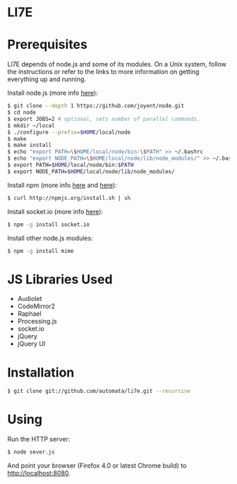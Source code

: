 * LI7E

* Prerequisites

  LI7E depends of node.js and some of its modules. On a Unix system, follow
  the instructions or refer to the links to more information on getting
  everything up and running.
  
  Install node.js (more info [[https://github.com/joyent/node/wiki/Installation][here]]):

  #+begin_src sh
  $ git clone --depth 1 https://github.com/joyent/node.git
  $ cd node
  $ export JOBS=2 # optional, sets number of parallel commands.
  $ mkdir ~/local
  $ ./configure --prefix=$HOME/local/node
  $ make
  $ make install
  $ echo "export PATH=\$HOME/local/node/bin:\$PATH" >> ~/.bashrc
  $ echo "export NODE_PATH=\$HOME/local/node/lib/node_modules/" >> ~/.bashrc
  $ export PATH=$HOME/local/node/bin:$PATH
  $ export NODE_PATH=$HOME/local/node/lib/node_modules/
  #+end_src

  Install npm (more info [[http://npmjs.org][here]] and [[https://github.com/isaacs/npm/blob/master/doc/faq.md#readme][here]]):

  #+begin_src sh
  $ curl http://npmjs.org/install.sh | sh
  #+end_src 

  Install socket.io (more info [[http://socket.io][here]]):

  #+begin_src sh
  $ npm -g install socket.io
  #+end_src

  Install other node.js modules:

  #+begin_src sh
  $ npm -g install mime
  #+end_src
  
* JS Libraries Used
  - Audiolet
  - CodeMirror2
  - Raphael
  - Processing.js
  - socket.io
  - jQuery
  - jQuery UI
* Installation

  #+begin_src sh
$ git clone git://github.com/automata/li7e.git --recursive
  #+end_src

* Using

  Run the HTTP server:

  #+begin_src sh
$ node sever.js
  #+end_src

  And point your browser (Firefox 4.0 or latest Chrome build) to http://localhost:8080.

